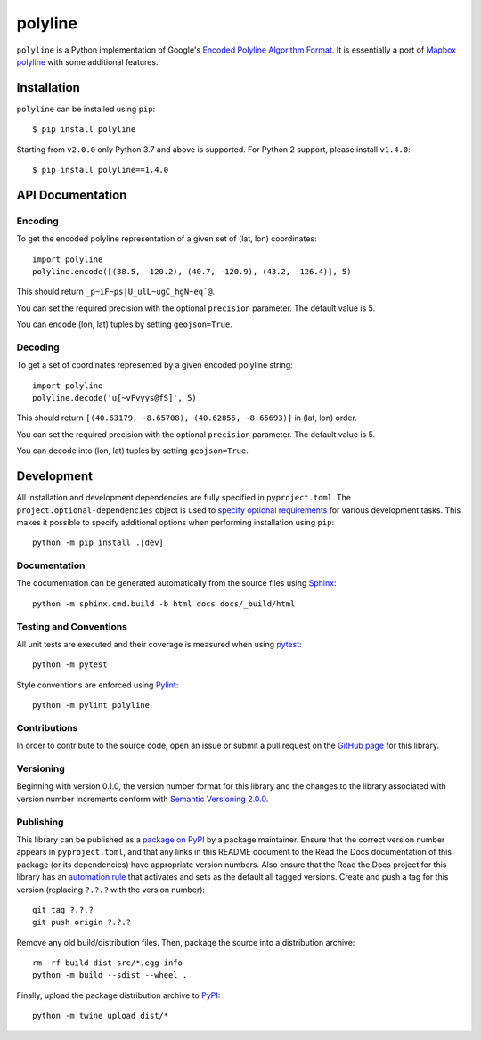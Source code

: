 polyline
========

.. image:: http://img.shields.io/pypi/v/polyline.svg?style=flat
    :target: https://pypi.python.org/pypi/polyline/
.. image:: https://readthedocs.org/projects/polyline/badge/?version=latest
    :target: https://polyline.readthedocs.io/en/latest/?badge=latest
    :alt: Documentation Status
.. image:: https://github.com/frederickjansen/polyline/actions/workflows/lint-test-docs.yml/badge.svg
    :target: https://github.com/frederickjansen/polyline/actions/workflows/lint-test-docs.yml
    :alt: Build

``polyline`` is a Python implementation of Google's `Encoded Polyline Algorithm
Format <https://developers.google.com/maps/documentation/utilities/polylinealgorithm>`__. It is essentially a port of `Mapbox polyline <https://github.com/mapbox/polyline>`__ with some additional features.

Installation
------------

``polyline`` can be installed using ``pip``::

    $ pip install polyline

Starting from ``v2.0.0`` only Python 3.7 and above is supported. For Python 2 support, please install ``v1.4.0``::

    $ pip install polyline==1.4.0

API Documentation
-----------------

Encoding
^^^^^^^^

To get the encoded polyline representation of a given set of (lat, lon) coordinates::

    import polyline
    polyline.encode([(38.5, -120.2), (40.7, -120.9), (43.2, -126.4)], 5)

This should return ``_p~iF~ps|U_ulL~ugC_hgN~eq`@``.

You can set the required precision with the optional ``precision`` parameter. The default value is 5.

You can encode (lon, lat) tuples by setting ``geojson=True``.

Decoding
^^^^^^^^

To get a set of coordinates represented by a given encoded polyline string::

    import polyline
    polyline.decode('u{~vFvyys@fS]', 5)

This should return ``[(40.63179, -8.65708), (40.62855, -8.65693)]`` in (lat, lon) order.

You can set the required precision with the optional ``precision`` parameter. The default value is 5.

You can decode into (lon, lat) tuples by setting ``geojson=True``.


Development
-----------
All installation and development dependencies are fully specified in ``pyproject.toml``. The ``project.optional-dependencies`` object is used to `specify optional requirements <https://setuptools.pypa.io/en/latest/userguide/pyproject_config.html>`__ for various development tasks. This makes it possible to specify additional options when performing installation using ``pip``::

    python -m pip install .[dev]

Documentation
^^^^^^^^^^^^^
The documentation can be generated automatically from the source files using `Sphinx <https://www.sphinx-doc.org>`__::

    python -m sphinx.cmd.build -b html docs docs/_build/html

Testing and Conventions
^^^^^^^^^^^^^^^^^^^^^^^
All unit tests are executed and their coverage is measured when using `pytest <https://docs.pytest.org>`__::

    python -m pytest

Style conventions are enforced using `Pylint <https://pylint.pycqa.org>`__::

    python -m pylint polyline

Contributions
^^^^^^^^^^^^^
In order to contribute to the source code, open an issue or submit a pull request on the `GitHub page <https://github.com/frederickjansen/polyline>`__ for this library.

Versioning
^^^^^^^^^^
Beginning with version 0.1.0, the version number format for this library and the changes to the library associated with version number increments conform with `Semantic Versioning 2.0.0 <https://semver.org/#semantic-versioning-200>`__.

Publishing
^^^^^^^^^^
This library can be published as a `package on PyPI <https://pypi.org/project/polyline>`__ by a package maintainer. Ensure that the correct version number appears in ``pyproject.toml``, and that any links in this README document to the Read the Docs documentation of this package (or its dependencies) have appropriate version numbers. Also ensure that the Read the Docs project for this library has an `automation rule <https://docs.readthedocs.io/en/stable/automation-rules.html>`__ that activates and sets as the default all tagged versions. Create and push a tag for this version (replacing ``?.?.?`` with the version number)::

    git tag ?.?.?
    git push origin ?.?.?

Remove any old build/distribution files. Then, package the source into a distribution archive::

    rm -rf build dist src/*.egg-info
    python -m build --sdist --wheel .

Finally, upload the package distribution archive to `PyPI <https://pypi.org>`__::

    python -m twine upload dist/*

